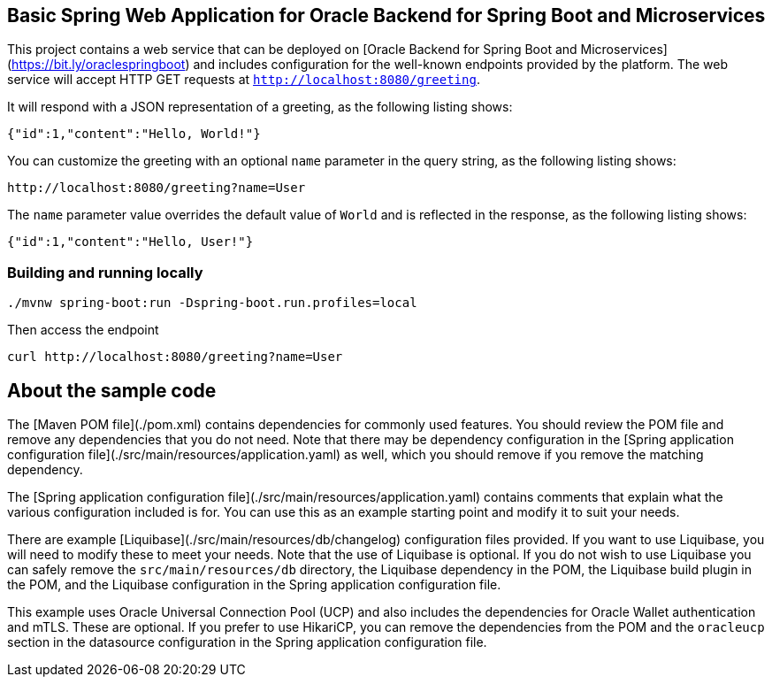 == Basic Spring Web Application for Oracle Backend for Spring Boot and Microservices

This project contains a web service that can be deployed on [Oracle Backend for Spring Boot and Microservices](https://bit.ly/oraclespringboot)
and includes configuration for the well-known endpoints provided by the platform.
The web service will accept HTTP GET requests at `http://localhost:8080/greeting`.

It will respond with a JSON representation of a greeting, as the following listing shows:

====
[source,json]
----
{"id":1,"content":"Hello, World!"}
----
====

You can customize the greeting with an optional `name` parameter in the query string, as
the following listing shows:

====
[source,text]
----
http://localhost:8080/greeting?name=User
----
====

The `name` parameter value overrides the default value of `World` and is reflected in the
response, as the following listing shows:

====
[source,json]
----
{"id":1,"content":"Hello, User!"}
----
====

=== Building and running locally

[source,bash]
----
./mvnw spring-boot:run -Dspring-boot.run.profiles=local
----

Then access the endpoint

[source,bash]
----
curl http://localhost:8080/greeting?name=User
----

== About the sample code

The [Maven POM file](./pom.xml) contains dependencies for commonly used features.
You should review the POM file and remove any dependencies that you do not need.
Note that there may be dependency configuration in the [Spring application configuration file](./src/main/resources/application.yaml)
as well, which you should remove if you remove the matching dependency.

The [Spring application configuration file](./src/main/resources/application.yaml) contains
comments that explain what the various configuration included is for.
You can use this as an example starting point and modify it to suit your needs. 

There are example [Liquibase](./src/main/resources/db/changelog) configuration files
provided.  If you want to use Liquibase, you will need to modify these to meet
your needs.  Note that the use of Liquibase is optional.  If you do not wish to 
use Liquibase you can safely remove the `src/main/resources/db` directory, the
Liquibase dependency in the POM, the Liquibase build plugin in the POM, and the
Liquibase configuration in the Spring application configuration file.

This example uses Oracle Universal Connection Pool (UCP) and also includes the
dependencies for Oracle Wallet authentication and mTLS.  These are optional. 
If you prefer to use HikariCP, you can remove the dependencies from the POM 
and the `oracleucp` section in the datasource configuration in the Spring
application configuration file.